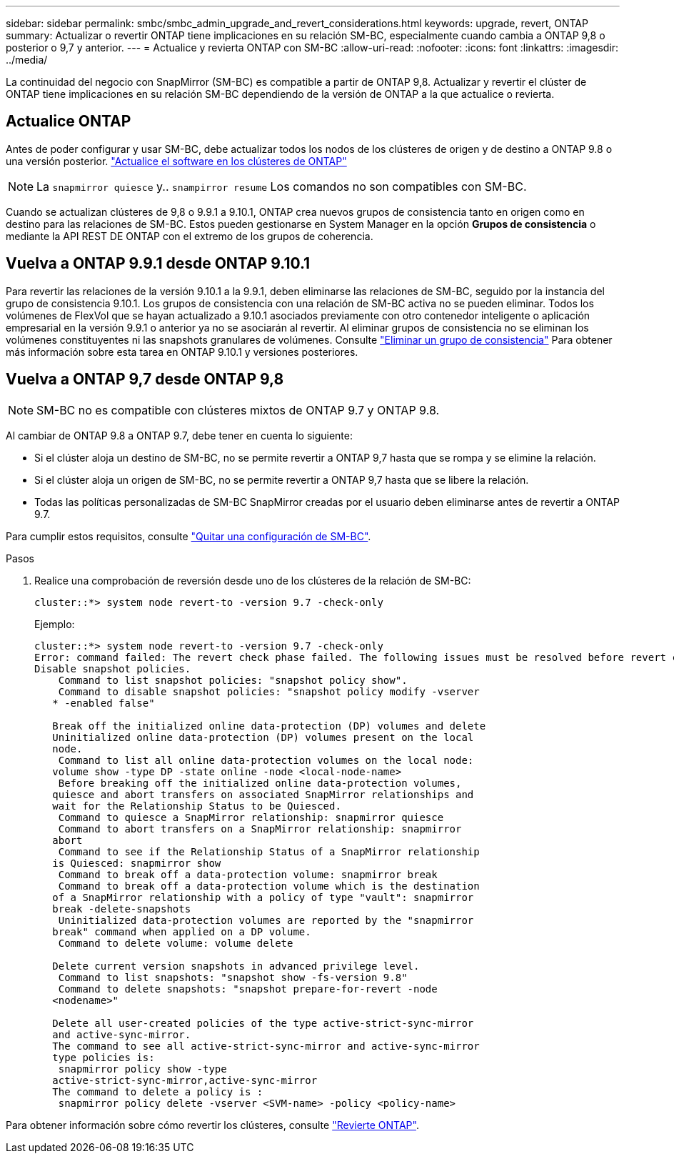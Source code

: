 ---
sidebar: sidebar 
permalink: smbc/smbc_admin_upgrade_and_revert_considerations.html 
keywords: upgrade, revert, ONTAP 
summary: Actualizar o revertir ONTAP tiene implicaciones en su relación SM-BC, especialmente cuando cambia a ONTAP 9,8 o posterior o 9,7 y anterior. 
---
= Actualice y revierta ONTAP con SM-BC
:allow-uri-read: 
:nofooter: 
:icons: font
:linkattrs: 
:imagesdir: ../media/


[role="lead"]
La continuidad del negocio con SnapMirror (SM-BC) es compatible a partir de ONTAP 9,8. Actualizar y revertir el clúster de ONTAP tiene implicaciones en su relación SM-BC dependiendo de la versión de ONTAP a la que actualice o revierta.



== Actualice ONTAP

Antes de poder configurar y usar SM-BC, debe actualizar todos los nodos de los clústeres de origen y de destino a ONTAP 9.8 o una versión posterior.
link:link:../upgrade/index.html["Actualice el software en los clústeres de ONTAP"]


NOTE: La `snapmirror quiesce` y.. `snampirror resume` Los comandos no son compatibles con SM-BC.

Cuando se actualizan clústeres de 9,8 o 9.9.1 a 9.10.1, ONTAP crea nuevos grupos de consistencia tanto en origen como en destino para las relaciones de SM-BC. Estos pueden gestionarse en System Manager en la opción **Grupos de consistencia** o mediante la API REST DE ONTAP con el extremo de los grupos de coherencia.



== Vuelva a ONTAP 9.9.1 desde ONTAP 9.10.1

Para revertir las relaciones de la versión 9.10.1 a la 9.9.1, deben eliminarse las relaciones de SM-BC, seguido por la instancia del grupo de consistencia 9.10.1. Los grupos de consistencia con una relación de SM-BC activa no se pueden eliminar. Todos los volúmenes de FlexVol que se hayan actualizado a 9.10.1 asociados previamente con otro contenedor inteligente o aplicación empresarial en la versión 9.9.1 o anterior ya no se asociarán al revertir. Al eliminar grupos de consistencia no se eliminan los volúmenes constituyentes ni las snapshots granulares de volúmenes. Consulte link:../consistency-groups/delete-task.html["Eliminar un grupo de consistencia"] Para obtener más información sobre esta tarea en ONTAP 9.10.1 y versiones posteriores.



== Vuelva a ONTAP 9,7 desde ONTAP 9,8


NOTE: SM-BC no es compatible con clústeres mixtos de ONTAP 9.7 y ONTAP 9.8.

Al cambiar de ONTAP 9.8 a ONTAP 9.7, debe tener en cuenta lo siguiente:

* Si el clúster aloja un destino de SM-BC, no se permite revertir a ONTAP 9,7 hasta que se rompa y se elimine la relación.
* Si el clúster aloja un origen de SM-BC, no se permite revertir a ONTAP 9,7 hasta que se libere la relación.
* Todas las políticas personalizadas de SM-BC SnapMirror creadas por el usuario deben eliminarse antes de revertir a ONTAP 9.7.


Para cumplir estos requisitos, consulte link:smbc_admin_removing_an_smbc_configuration.html["Quitar una configuración de SM-BC"].

.Pasos
. Realice una comprobación de reversión desde uno de los clústeres de la relación de SM-BC:
+
`cluster::*> system node revert-to -version 9.7 -check-only`

+
Ejemplo:

+
....
cluster::*> system node revert-to -version 9.7 -check-only
Error: command failed: The revert check phase failed. The following issues must be resolved before revert can be completed. Bring the data LIFs down on running vservers. Command to list the running vservers: vserver show -admin-state running Command to list the data LIFs that are up: network interface show -role data -status-admin up Command to bring all data LIFs down: network interface modify {-role data} -status-admin down
Disable snapshot policies.
    Command to list snapshot policies: "snapshot policy show".
    Command to disable snapshot policies: "snapshot policy modify -vserver
   * -enabled false"

   Break off the initialized online data-protection (DP) volumes and delete
   Uninitialized online data-protection (DP) volumes present on the local
   node.
    Command to list all online data-protection volumes on the local node:
   volume show -type DP -state online -node <local-node-name>
    Before breaking off the initialized online data-protection volumes,
   quiesce and abort transfers on associated SnapMirror relationships and
   wait for the Relationship Status to be Quiesced.
    Command to quiesce a SnapMirror relationship: snapmirror quiesce
    Command to abort transfers on a SnapMirror relationship: snapmirror
   abort
    Command to see if the Relationship Status of a SnapMirror relationship
   is Quiesced: snapmirror show
    Command to break off a data-protection volume: snapmirror break
    Command to break off a data-protection volume which is the destination
   of a SnapMirror relationship with a policy of type "vault": snapmirror
   break -delete-snapshots
    Uninitialized data-protection volumes are reported by the "snapmirror
   break" command when applied on a DP volume.
    Command to delete volume: volume delete

   Delete current version snapshots in advanced privilege level.
    Command to list snapshots: "snapshot show -fs-version 9.8"
    Command to delete snapshots: "snapshot prepare-for-revert -node
   <nodename>"

   Delete all user-created policies of the type active-strict-sync-mirror
   and active-sync-mirror.
   The command to see all active-strict-sync-mirror and active-sync-mirror
   type policies is:
    snapmirror policy show -type
   active-strict-sync-mirror,active-sync-mirror
   The command to delete a policy is :
    snapmirror policy delete -vserver <SVM-name> -policy <policy-name>
....


Para obtener información sobre cómo revertir los clústeres, consulte link:../revert/index.html["Revierte ONTAP"].
